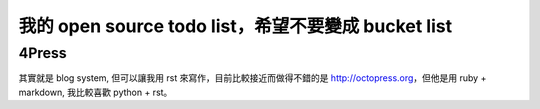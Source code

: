 我的 open source todo list，希望不要變成 bucket list
=====================================================

4Press
------

其實就是 blog system, 但可以讓我用 rst 來寫作，目前比較接近而做得不錯的是
http://octopress.org，但他是用 ruby + markdown, 我比較喜歡 python + rst。

